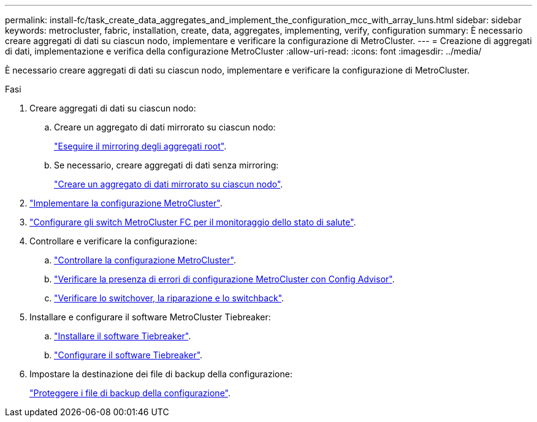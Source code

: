 ---
permalink: install-fc/task_create_data_aggregates_and_implement_the_configuration_mcc_with_array_luns.html 
sidebar: sidebar 
keywords: metrocluster, fabric, installation, create, data, aggregates, implementing, verify, configuration 
summary: È necessario creare aggregati di dati su ciascun nodo, implementare e verificare la configurazione di MetroCluster. 
---
= Creazione di aggregati di dati, implementazione e verifica della configurazione MetroCluster
:allow-uri-read: 
:icons: font
:imagesdir: ../media/


[role="lead"]
È necessario creare aggregati di dati su ciascun nodo, implementare e verificare la configurazione di MetroCluster.

.Fasi
. Creare aggregati di dati su ciascun nodo:
+
.. Creare un aggregato di dati mirrorato su ciascun nodo:
+
link:task_mirror_the_root_aggregates_mcc_with_array_luns.html["Eseguire il mirroring degli aggregati root"].

.. Se necessario, creare aggregati di dati senza mirroring:
+
link:concept_configure_the_mcc_software_in_ontap.html#creating-a-mirrored-data-aggregate-on-each-node["Creare un aggregato di dati mirrorato su ciascun nodo"].



. link:concept_configure_the_mcc_software_in_ontap.html#implementing-the-metrocluster-configuration["Implementare la configurazione MetroCluster"].
. link:concept_configure_the_mcc_software_in_ontap.html#configuring-metrocluster-components-for-health-monitoring["Configurare gli switch MetroCluster FC per il monitoraggio dello stato di salute"].
. Controllare e verificare la configurazione:
+
.. link:concept_configure_the_mcc_software_in_ontap.html#checking-the-metrocluster-configuration["Controllare la configurazione MetroCluster"].
.. link:concept_configure_the_mcc_software_in_ontap.html#checking-for-metrocluster-configuration-errors-with-config-advisor["Verificare la presenza di errori di configurazione MetroCluster con Config Advisor"].
.. link:concept_configure_the_mcc_software_in_ontap.html#verifying-switchover-healing-and-switchback["Verificare lo switchover, la riparazione e lo switchback"].


. Installare e configurare il software MetroCluster Tiebreaker:
+
.. link:../tiebreaker/task_install_the_tiebreaker_software.html["Installare il software Tiebreaker"].
.. link:../tiebreaker/concept_configuring_the_tiebreaker_software.html["Configurare il software Tiebreaker"].


. Impostare la destinazione dei file di backup della configurazione:
+
link:concept_configure_the_mcc_software_in_ontap.html#protecting-configuration-backup-files["Proteggere i file di backup della configurazione"].


